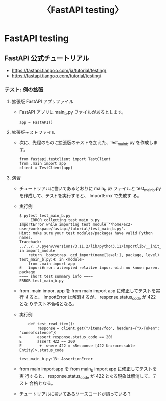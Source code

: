 #+TITLE: 〈FastAPI testing〉

* FastAPI testing
** FastAPI 公式チュートリアル
- https://fastapi.tiangolo.com/ja/tutorial/testing/
- https://fastapi.tiangolo.com/tutorial/testing/
*** テスト: 例の拡張
**** 拡張版 FastAPI アプリファイル
- FastAPI アプリに main_b.py ファイルがあるとします。
  #+BEGIN_EXAMPLE
  app = FastAPI()
  #+END_EXAMPLE
**** 拡張版テストファイル
- 次に、先程のものに拡張版のテストを加えた、test_main_b.py を作成します。
  #+BEGIN_EXAMPLE
  from fastapi.testclient import TestClient
  from .main import app
  client = TestClient(app)
  #+END_EXAMPLE
**** 演習
- チュートリアルに書いてあるとおりに main_b.py ファイルと
  test_main_b.py を作成して、テストを実行すると、 ImportError で失敗す
  る。
- 実行例
  #+BEGIN_EXAMPLE
  $ pytest test_main_b.py
  ____ ERROR collecting test_main_b.py ____
  ImportError while importing test module '/home/ec2-user/workspace/fastapi/tutorial/test_main_b.py'.
  Hint: make sure your test modules/packages have valid Python names.
  Traceback:
  ../../../.pyenv/versions/3.11.2/lib/python3.11/importlib/__init__.py:126: in import_module
      return _bootstrap._gcd_import(name[level:], package, level)
  test_main_b.py:4: in <module>
      from .main import app
  E   ImportError: attempted relative import with no known parent package
  ==== short test summary info ====
  ERROR test_main_b.py
  #+END_EXAMPLE
- from .main import app を from main import app に修正してテストを実行
  すると、 ImportError は解消するが、 response.status_code が 422 とな
  りテスト不合格となる。
- 実行例
  #+BEGIN_EXAMPLE
      def test_read_item():
          response = client.get("/items/foo", headers={"X-Token": "coneofsilence"})
  >       assert response.status_code == 200
  E       assert 422 == 200
  E        +  where 422 = <Response [422 Unprocessable Entity]>.status_code

  test_main_b.py:13: AssertionError
  #+END_EXAMPLE
- from main import app を from main_b import app に修正してテストを実
  行すると、 response.status_code が 422 となる現象は解消して、テスト
  合格となる。
- チュートリアルに書いてあるソースコードが誤っている？
